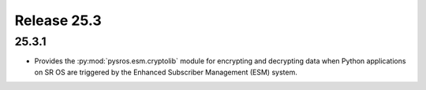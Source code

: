 Release 25.3
************

25.3.1
######

* Provides the :py:mod:`pysros.esm.cryptolib` module for encrypting and
  decrypting data when Python applications on SR OS are triggered by the
  Enhanced Subscriber Management (ESM) system.

.. Reviewed by PLM 20250226


